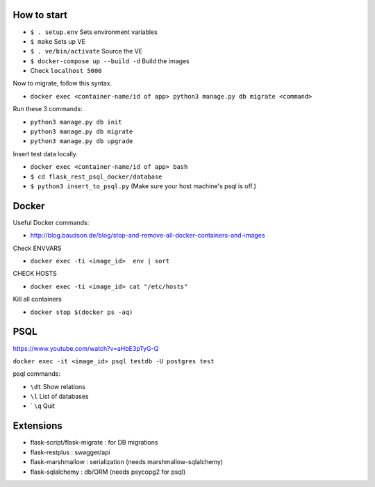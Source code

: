 How to start
============

- ``$ . setup.env`` Sets environment variables
- ``$ make`` Sets up VE
- ``$ . ve/bin/activate`` Source the VE
- ``$ docker-compose up --build -d`` Build the images
- Check ``localhost 5000``

Now to migrate, follow this syntax.

- ``docker exec <container-name/id of app> python3 manage.py db migrate <command>``

Run these 3 commands:

- ``python3 manage.py db init``
- ``python3 manage.py db migrate``
- ``python3 manage.py db upgrade``

Insert test data locally.

- ``docker exec <container-name/id of app> bash``
- ``$ cd flask_rest_psql_docker/database``
- ``$ python3 insert_to_psql.py`` (Make sure your host machine's psql is off.)

Docker
============

Useful Docker commands:

- http://blog.baudson.de/blog/stop-and-remove-all-docker-containers-and-images

Check ENVVARS

- ``docker exec -ti <image_id>  env | sort``

CHECK HOSTS

- ``docker exec -ti <image_id> cat "/etc/hosts"``

Kill all containers

- ``docker stop $(docker ps -aq)``

PSQL
============

https://www.youtube.com/watch?v=aHbE3pTyG-Q

``docker exec -it <image_id> psql testdb -U postgres test``

psql commands:

- ``\dt`` Show relations
- ``\l`` List of databases
- ` ``\q`` Quit

Extensions
============

- flask-script/flask-migrate : for DB migrations
- flask-restplus : swagger/api
- flask-marshmallow : serialization (needs marshmallow-sqlalchemy)
- flask-sqlalchemy : db/ORM (needs psycopg2 for psql)

